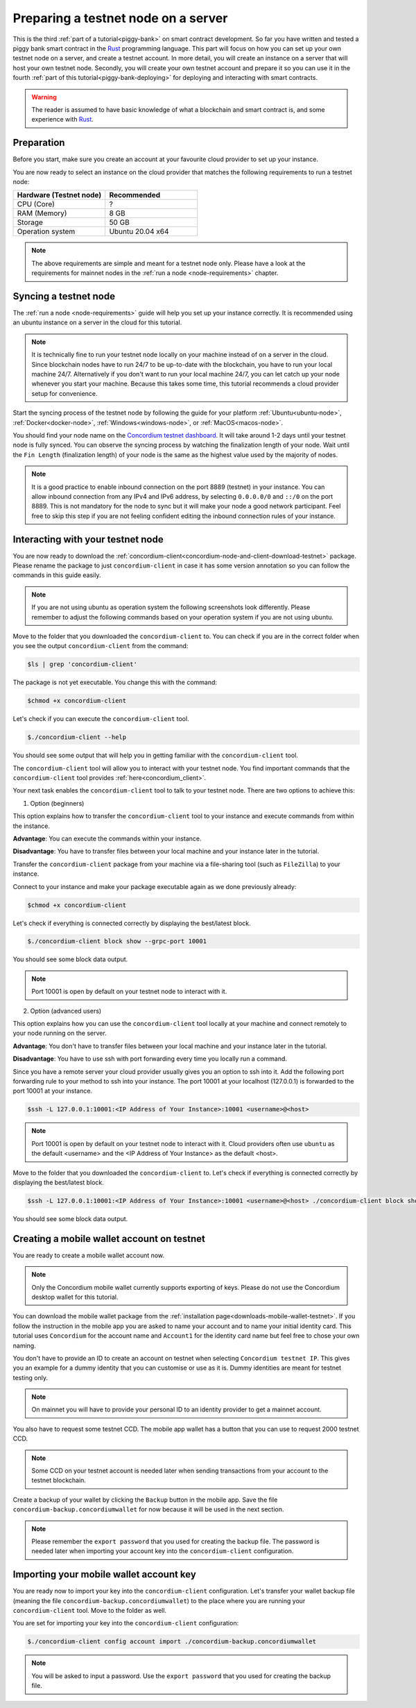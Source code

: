 .. _Rust: https://www.rust-lang.org/

.. _piggy-bank-preparing:

====================================
Preparing a testnet node on a server
====================================

This is the third :ref:`part of a tutorial<piggy-bank>` on smart contract
development.
So far you have written and tested a piggy bank smart contract in the Rust_ programming
language.
This part will focus on how you can set up your own testnet node on a server, and create a testnet account.
In more detail, you will create an instance on a server that will host your own testnet node. Secondly, you will create your own testnet account and prepare it so you can use it in the fourth :ref:`part of this tutorial<piggy-bank-deploying>` for deploying and interacting with smart contracts.

.. warning::

   The reader is assumed to have basic knowledge of what a blockchain and smart
   contract is, and some experience with Rust_.


Preparation
===========

Before you start, make sure you create an account at your favourite cloud provider to set up your instance.

You are now ready to select an instance on the cloud provider that matches the following requirements to run a testnet node:

.. list-table::
   :widths: 25 25
   :header-rows: 1

   * - Hardware (Testnet node)
     - Recommended
   * - CPU (Core)
     - ?
   * - RAM (Memory)
     - 8 GB
   * - Storage
     - 50 GB
   * - Operation system
     - Ubuntu 20.04 x64

.. Note::
   The above requirements are simple and meant for a testnet node only. Please have a look at the requirements for mainnet nodes in the :ref:`run a node <node-requirements>` chapter.

Syncing a testnet node
======================

The :ref:`run a node <node-requirements>` guide will help you set up your instance correctly. It is recommended using an ubuntu instance on a server in the cloud for this tutorial.

.. Note::
   It is technically fine to run your testnet node locally on your machine instead of on a server in the cloud. Since blockchain nodes have to run 24/7 to be up-to-date with the blockchain, you have to run your local machine 24/7. Alternatively if you don't want to run your local machine 24/7, you can let catch up your node whenever you start your machine. Because this takes some time, this tutorial recommends a cloud provider setup for convenience.

Start the syncing process of the testnet node by following the guide for your platform :ref:`Ubuntu<ubuntu-node>`, :ref:`Docker<docker-node>`, :ref:`Windows<windows-node>`, or :ref:`MacOS<macos-node>`.

You should find your node name on the `Concordium testnet dashboard <https://dashboard.testnet.concordium.com/>`__. It will take around 1-2 days until your testnet node is fully synced. You can observe the syncing process by watching the finalization length of your node. Wait until the ``Fin Length`` (finalization length) of your node is the same as the highest value used by the majority of nodes.

.. image:: ./images/pb_tutorial_13.png
   :width: 100 %

.. Note::
   It is a good practice to enable inbound connection on the port 8889 (testnet) in your instance. You can allow inbound connection from any IPv4 and IPv6 address, by selecting ``0.0.0.0/0`` and ``::/0`` on the port 8889. This is not mandatory for the node to sync but it will make your node a good network participant. Feel free to skip this step if you are not feeling confident editing the inbound connection rules of your instance.

.. image:: ./images/pb_tutorial_12.png
   :width: 100 %

.. _interacting_with_your_testnet_node:

Interacting with your testnet node
==================================

You are now ready to download the :ref:`concordium-client<concordium-node-and-client-download-testnet>` package. Please rename the package to just ``concordium-client`` in case it has some version annotation so you can follow the commands in this guide easily.

.. Note::
   If you are not using ubuntu as operation system the following screenshots look differently. Please remember to adjust the following commands based on your operation system if you are not using ubuntu.

Move to the folder that you downloaded the ``concordium-client`` to. You can check if you are in the correct folder when you see the output ``concordium-client`` from the command:

.. code-block:: console

   $ls | grep 'concordium-client'

.. image:: ./images/pb_tutorial_10.png
   :width: 100 %

The package is not yet executable. You change this with the command:


.. code-block:: console

   $chmod +x concordium-client

.. image:: ./images/pb_tutorial_8.png
   :width: 100 %



Let's check if you can execute the ``concordium-client`` tool.


.. code-block:: console

   $./concordium-client --help

You should see some output that will help you in getting familiar with the ``concordium-client`` tool.

.. image:: ./images/pb_tutorial_9.png
   :width: 100 %

The ``concordium-client`` tool will allow you to interact with your testnet node. You find important commands that the ``concordium-client`` tool provides :ref:`here<concordium_client>`.

Your next task enables the ``concordium-client`` tool to talk to your testnet node. There are two options to achieve this:

1. Option (beginners)

This option explains how to transfer the ``concordium-client`` tool to your instance and execute commands from within the instance.

**Advantage**: You can execute the commands within your instance.

**Disadvantage**: You have to transfer files between your local machine and your instance later in the tutorial.

Transfer the ``concordium-client`` package from your machine via a file-sharing tool (such as ``FileZilla``) to your instance.

Connect to your instance and make your package executable again as we done previously already:

.. code-block:: console

   $chmod +x concordium-client

Let's check if everything is connected correctly by displaying the best/latest block.

.. code-block:: console

   $./concordium-client block show --grpc-port 10001

You should see some block data output.

.. image:: ./images/pb_tutorial_18.png
   :width: 100 %

.. Note::
   Port 10001 is open by default on your testnet node to interact with it.

2. Option (advanced users)

This option explains how you can use the ``concordium-client`` tool locally at your machine and connect remotely to your node running on the server.

**Advantage**: You don't have to transfer files between your local machine and your instance later in the tutorial.

**Disadvantage**: You have to use ssh with port forwarding every time you locally run a command.

Since you have a remote server your cloud provider usually gives you an option to ssh into it. Add the following port forwarding rule to your method to ssh into your instance. The port 10001 at your localhost (127.0.0.1) is forwarded to the port 10001 at your instance.

.. code-block:: console

   $ssh -L 127.0.0.1:10001:<IP Address of Your Instance>:10001 <username>@<host>

.. Note::
   Port 10001 is open by default on your testnet node to interact with it. Cloud providers often use ``ubuntu`` as the default <username> and the <IP Address of Your Instance> as the default <host>.

Move to the folder that you downloaded the ``concordium-client`` to. Let's check if everything is connected correctly by displaying the best/latest block.

.. code-block:: console

   $ssh -L 127.0.0.1:10001:<IP Address of Your Instance>:10001 <username>@<host> ./concordium-client block show --grpc-ip <IP Address of Your Instance> --grpc-port 10001

You should see some block data output.

.. image:: ./images/pb_tutorial_17.png
   :width: 100 %


Creating a mobile wallet account on testnet
===========================================
You are ready to create a mobile wallet account now.

.. Note::
   Only the Concordium mobile wallet currently supports exporting of keys. Please do not use the Concordium desktop wallet for this tutorial.

You can download the mobile wallet package from the :ref:`installation page<downloads-mobile-wallet-testnet>`.
If you follow the instruction in the mobile app you are asked to name your account and to name your initial identity card. This tutorial uses ``Concordium`` for the account name and ``Account1`` for the identity card name but feel free to chose your own naming.


.. image:: ./images/pb_tutorial_1.png
   :width: 20 %

.. image:: ./images/pb_tutorial_2.png
   :width: 20 %

.. image:: ./images/pb_tutorial_3.png
   :width: 20 %


You don't have to provide an ID to create an account on testnet when selecting ``Concordium testnet IP``. This gives you an example for a dummy identity that you can customise or use as it is. Dummy identities are meant for testnet testing only.

.. image:: ./images/pb_tutorial_4.png
   :width: 20 %

.. Note::
   On mainnet you will have to provide your personal ID to an identity provider to get a mainnet account.

You also have to request some testnet CCD. The mobile app wallet has a button that you can use to request 2000 testnet CCD.

.. image:: ./images/pb_tutorial_5.png
   :width: 20.5 %
.. image:: ./images/pb_tutorial_6.png
   :width: 20 %

.. Note::
   Some CCD on your testnet account is needed later when sending transactions from your account to the testnet blockchain.

Create a backup of your wallet by clicking the ``Backup`` button in the mobile app. Save the file ``concordium-backup.concordiumwallet`` for now because it will be used in the next section.

.. image:: ./images/pb_tutorial_7.png
   :width: 20 %

.. Note::
   Please remember the ``export password`` that you used for creating the backup file. The password is needed later when importing your account key into the ``concordium-client`` configuration.


Importing your mobile wallet account key
========================================

You are ready now to import your key into the ``concordium-client`` configuration. Let's transfer your wallet backup file (meaning the file ``concordium-backup.concordiumwallet``) to the place where you are running your ``concordium-client`` tool. Move to the folder as well.

You are set for importing your key into the ``concordium-client`` configuration:

.. code-block:: console

   $./concordium-client config account import ./concordium-backup.concordiumwallet

.. Note::
   You will be asked to input a password. Use the ``export password`` that you used for creating the backup file.

